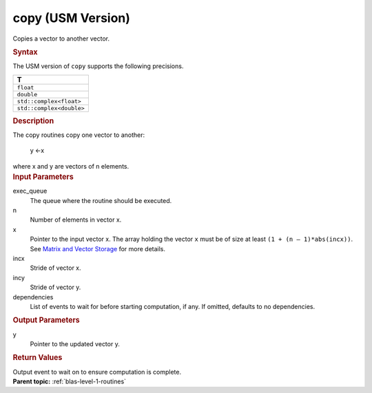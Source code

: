 .. _copy-usm-version:

copy (USM Version)
==================


.. container::


   Copies a vector to another vector.


   .. container:: section
      :name: GUID-D6B6C72E-9516-40C9-B034-9F344C41AAF3


      .. rubric:: Syntax
         :name: syntax
         :class: sectiontitle


      .. container:: dlsyntaxpara


         .. cpp:function::  event copy(queue &exec_queue, std::int64_t n,         const T \*x, std::int64_t incx, T \*y, std::int64_t incy, const         vector_class<event> &dependencies = {})

         The USM version of ``copy`` supports the following precisions.


         .. list-table:: 
            :header-rows: 1

            * -  T 
            * -  ``float`` 
            * -  ``double`` 
            * -  ``std::complex<float>`` 
            * -  ``std::complex<double>`` 




   .. container:: section
      :name: GUID-5E0A9C5F-BDD5-41E6-97CD-4316FD58C347


      .. rubric:: Description
         :name: description
         :class: sectiontitle


      The copy routines copy one vector to another:


     


         y ←x


      where x and y are vectors of n elements.


   .. container:: section
      :name: GUID-6F86EF6A-8FFE-4C6A-8B71-23B95C1F1365


      .. rubric:: Input Parameters
         :name: input-parameters
         :class: sectiontitle


      exec_queue
         The queue where the routine should be executed.


      n
         Number of elements in vector x.


      x
         Pointer to the input vector x. The array holding the vector
         ``x`` must be of size at least ``(1 + (n – 1)*abs(incx))``. See
         `Matrix and Vector
         Storage <../matrix-storage.html>`__ for
         more details.


      incx
         Stride of vector x.


      incy
         Stride of vector y.


      dependencies
         List of events to wait for before starting computation, if any.
         If omitted, defaults to no dependencies.


   .. container:: section
      :name: GUID-4ABB603B-835C-428B-B880-2F088BAB5456


      .. rubric:: Output Parameters
         :name: output-parameters
         :class: sectiontitle


      y
         Pointer to the updated vector y.


   .. container:: section
      :name: GUID-FE9BC089-7D9E-470F-B1B6-2679FBFC249F


      .. rubric:: Return Values
         :name: return-values
         :class: sectiontitle


      Output event to wait on to ensure computation is complete.


.. container:: familylinks


   .. container:: parentlink


      **Parent topic:** :ref:`blas-level-1-routines`
      


.. container::

